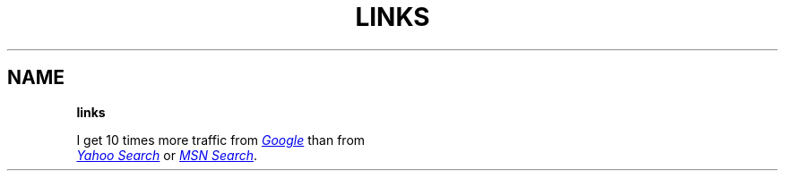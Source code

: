 .TH "LINKS" "" "January 1979" "" ""
.SH "NAME"
\fBlinks\fR
.P
I get 10 times more traffic from 
.UR http://google.com/
.I Google
.UE
than from
.br

.UR http://search.yahoo.com/
.I Yahoo Search
.UE
or 
.UR http://search.msn.com/
.I MSN Search
.UE .
